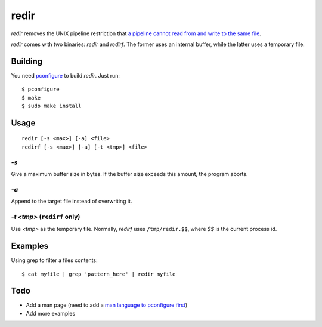 redir
=====

`redir` removes the UNIX pipeline restriction that `a pipeline cannot read from and write to the same file <http://stackoverflow.com/questions/1895981/why-reading-and-writing-the-same-file-through-i-o-redirection-results-in-an-empt>`_.

`redir` comes with two binaries: `redir` and `redirf`. The former uses an internal buffer, while the latter uses a temporary file.

Building
********

You need `pconfigure <https://github.com/palmer-dabbelt/pconfigure>`_ to build `redir`. Just run::
   
   $ pconfigure
   $ make
   $ sudo make install

Usage
*****

::
   
   redir [-s <max>] [-a] <file>
   redirf [-s <max>] [-a] [-t <tmp>] <file>

`-s`
----

Give a maximum buffer size in bytes. If the buffer size exceeds this amount, the program aborts.

`-a`
----

Append to the target file instead of overwriting it.

`-t <tmp>` (``redirf`` only)
------------------------

Use `<tmp>` as the temporary file. Normally, `redirf` uses ``/tmp/redir.$$``, where `$$` is the current process id.

Examples
********

Using grep to filter a files contents::
   
   $ cat myfile | grep 'pattern_here' | redir myfile

Todo
****

- Add a man page (need to add a `man language to pconfigure first <https://github.com/palmer-dabbelt/pconfigure/issues/5>`_)
- Add more examples
